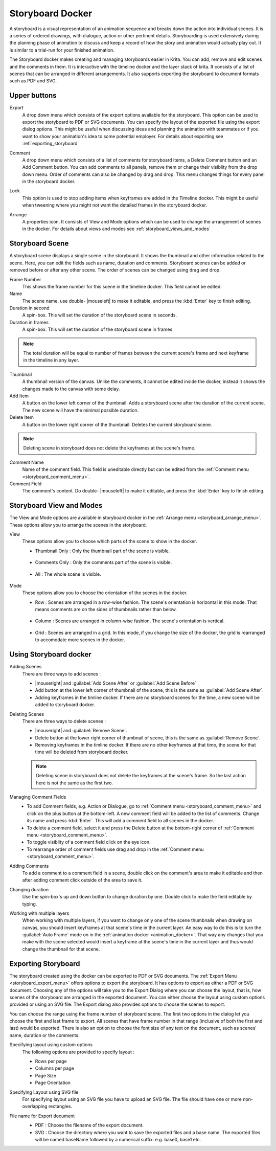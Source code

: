 .. meta::
   :description:
        Overview of the storyboard docker.

.. metadata-placeholder

   :authors: - Saurabh Kumar <saurabhk660@gmail.com>
   :license: GNU free documentation license 1.3 or later.

.. index:: ! Storyboard, Storyboarding
.. _storyboard_docker:

=================
Storyboard Docker
=================

.. image:: /images/dockers/Storyboard_thumbnailonly_view.png

A storyboard is a visual representation of an animation sequence and breaks down the 
action into individual scenes. It is a series of ordered drawings, with dialogue, 
action or other pertinent details. Storyboarding is used extensively during the 
planning phase of animation to discuss and keep a record of how the story and animation 
would actually play out. It is similar to a trial-run for your finished animation.

The Storyboard docker makes creating and managing storyboards easier in Krita. You can 
add, remove and edit scenes and the comments in them. It is interactive with the timeline
docker and the layer stack of krita. It consists of a list of scenes that can be arranged 
in different arrangements. It also supports exporting the storyboard to document formats 
such as PDF and SVG.

Upper buttons
-------------

.. image:: /images/dockers/Storyboard_uper_buttons.png

.. _storyboard_export_menu:

Export
    A drop down menu which consists of the export options available for the storyboard.
    This option can be used to export the storyboard to PDF or SVG documents. You can specify
    the layout of the exported file using the export dialog options. This might be useful 
    when discussing ideas and planning the animation with teammates or if you want to show 
    your animation's idea to some potential employer. For details about exporting see :ref:`exporting_storyboard`

.. _storyboard_comment_menu:

Comment
    A drop down menu which consists of a list of comments for storyboard items, a Delete 
    Comment button and an Add Comment button. You can add comments to all panels, remove them
    or change their visiblity from the drop down menu. Order of comments can also be changed by 
    drag and drop. This menu changes things for every panel in the storyboard docker.

    .. image:: /images/dockers/Storyboard_comment.png

Lock
    This option is used to stop adding items when keyframes are added in the Timeline docker.
    This might be useful when tweening where you might not want the detailed frames in the storyboard docker.  

.. _storyboard_arrange_menu:

Arrange
    A properties icon. It consists of View and Mode options which can be used to change the arrangement of scenes in the docker.
    For details about views and modes see :ref:`storyboard_views_and_modes`

    .. image:: /images/dockers/Storyboard_arrange.png

Storyboard Scene
----------------

A storyboard scene displays a single scene in the storyboard. It shows the thumbnail and other information related to the scene. Here, you can edit the fields such as name, duration and comments. Storyboard scenes can be added or removed before or after any other scene. The order of scenes can be changed using drag and drop.

Frame Number 
    This shows the frame number for this scene in the timeline docker. This field cannot be edited.
Name
    The scene name, use double- |mouseleft| to make it editable, and press the :kbd:`Enter` key to finish editing.
Duration in second
    A spin-box. This will set the duration of the storyboard scene in seconds.
Duration in frames
    A spin-box. This will set the duration of the storyboard scene in frames.

.. note::
    The total duration will be equal to number of frames between the current scene's frame and next keyframe in the timeline in any layer.

Thumbnail
    A thumbnail version of the canvas. Unlike the comments, it cannot be edited inside the docker, instead it shows the changes made to the canvas with some delay.
Add Item
    A button on the lower left corner of the thumbnail. Adds a storyboard scene after the duration of the current scene. The new scene will have the minimal possible duration.
Delete Item
    A button on the lower right corner of the thumbnail. Deletes the current storyboard scene.

.. note::
    Deleting scene in storyboard does not delete the keyframes at the scene's frame.

Comment Name
    Name of the comment field. This field is uneditable directly but can be edited from the :ref:`Comment menu <storyboard_comment_menu>`.
Comment Field
    The comment's content. Do double- |mouseleft| to make it editable, and press the :kbd:`Enter` key to finish editing.


.. _storyboard_views_and_modes:

Storyboard View and Modes
-------------------------

The View and Mode options are available in storyboard docker in the :ref:`Arrange menu <storyboard_arrange_menu>`.
These options allow you to arrange the scenes in the storyboard.

View
    These options allow you to choose which parts of the scene to show in the docker.

    * Thumbnail Only : Only the thumbnail part of the scene is visible.

        .. image:: /images/dockers/Storyboard_thumbnailonly_view.png

    * Comments Only : Only the comments part of the scene is visible.

        .. image:: /images/dockers/Storyboard_commentonly_view.png

    * All : The whole scene is visible.

        .. image:: /images/dockers/Storyboard_grid_mode.png

Mode
    These options allow you to choose the orientation of the scenes in the docker.

    * Row : Scenes are arranged in a row-wise fashion. The scene's orientation is horizontal in this mode. That means comments are on the sides of thumbnails rather than below.

        .. image:: /images/dockers/Storyboard_row_mode.png

    * Column : Scenes are arranged in column-wise fashion. The scene's orientation is vertical.

        .. image:: /images/dockers/Storyboard_column_mode.png

    * Grid : Scenes are arranged in a grid. In this mode, if you change the size of the docker, the grid is rearranged to accomodate more scenes in the docker.

        .. image:: /images/dockers/Storyboard_grid_mode.png

.. _using_storyboard_docker:

Using Storyboard docker
-----------------------

Adding Scenes
    There are three ways to add scenes :

    * |mouseright| and :guilabel:`Add Scene After` or :guilabel:`Add Scene Before`

    * Add button at the lower left corner of thumbnail of the scene, this is the same as :guilabel:`Add Scene After`.

    * Adding keyframes in the timline docker. If there are no storyboard scenes for the time, a new scene will be added to storyboard docker. 

Deleting Scenes
    There are three ways to delete scenes :

    * |mouseright| and :guilabel:`Remove Scene`.

    * Delete button at the lower right corner of thumbnail of scene, this is the same as :guilabel:`Remove Scene`.

    * Removing keyframes in the timline docker. If there are no other keyframes at that time, the scene for that time will be deleted from storyboard docker.

    .. note::
        Deleting scene in storyboard does not delete the keyframes at the scene's frame. So the last action here is not the same as the first two.

Managing Comment Fields
    * To add Comment fields, e.g. Action or Dialogue, go to :ref:`Comment menu <storyboard_comment_menu>` and click on the plus button at the bottom-left. A new comment field will be added to the list of comments. Change its name and press :kbd:`Enter`. This will add a comment field to all scenes in the docker. 
    * To delete a comment field, select it and press the Delete button at the bottom-right corner of :ref:`Comment menu <storyboard_comment_menu>`.
    * To toggle visiblity of a comment field click on the eye icon.
    * To rearrange order of comment fields use drag and drop in the :ref:`Comment menu <storyboard_comment_menu>`.

Adding Comments
    To add a comment to a comment field in a scene, double click on the comment's area to make it editable and then after adding comment click outside of the area to save it.

Changing duration
    Use the spin-box's up and down button to change duration by one. Double click to make the field editable by typing.

Working with multiple layers
    When working with multiple layers, if you want to change only one of the scene thumbnails when drawing on canvas, you should insert keyframes at that scene's time in the current layer. 
    An easy way to do this is to turn the :guilabel:`Auto Frame` mode on in the :ref:`animation docker <animation_docker>`. That way any changes that you make with the scene selected would insert a keyframe at the scene's time in the current layer and thus would change the thumbnail for that scene.

.. _exporting_storyboard:

Exporting Storyboard
--------------------

The storyboard created using the docker can be exported to PDF or SVG documents. The :ref:`Export Menu <storyboard_export_menu>` offers options to export the storyboard.
It has options to export as either a PDF or SVG document. Choosing any of the options will take you to the Export Dialog where you can choose the layout, that is, how scenes of the storyboard are arranged in the exported document.
You can either choose the layout using custom options provided or using an SVG file. The Export dialog also provides options to choose the scenes to export.

You can choose the range using the frame number of storyboard scene. The first two options in the dialog let you choose the first and last frame to export. All scenes that have frame number in that range (inclusive of both the first and last) would be exported.
There is also an option to choose the font size of any text on the document, such as scenes' name, duration or the comments.

Specifying layout using custom options
    The following options are provided to specify layout :

    * Rows per page 
    * Columns per page 
    * Page Size 
    * Page Orientation 

    .. image:: /images/dockers/storyboard_custom_options.png

Specifying Layout using SVG file
    For specifying layout using an SVG file you have to upload an SVG file. The file should have one or more non-overlapping rectangles.

    .. image:: /images/dockers/storyboard_SVG_layout.png

File name for Export document
    * PDF : Choose the filename of the export document.
    * SVG : Choose the directory where you want to save the exported files and a base name. The exported files will be named baseName followed by a numerical suffix. e.g. base0, base1 etc.

    .. image:: /images/dockers/storyboard_export_file.png

